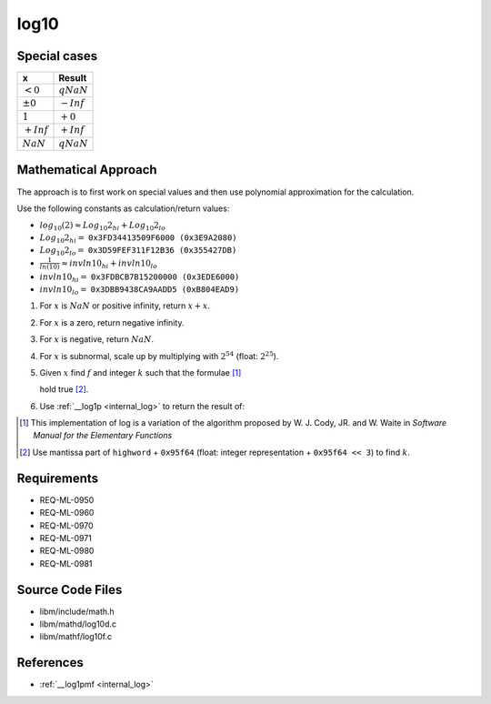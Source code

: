 log10
~~~~~

.. c:autodoc:: mathd/log10d.c

Special cases
^^^^^^^^^^^^^

+--------------------------+--------------------------+
| x                        | Result                   |
+==========================+==========================+
| :math:`<0`               | :math:`qNaN`             |
+--------------------------+--------------------------+
| :math:`±0`               | :math:`-Inf`             |
+--------------------------+--------------------------+
| :math:`1`                | :math:`+0`               |
+--------------------------+--------------------------+
| :math:`+Inf`             | :math:`+Inf`             |
+--------------------------+--------------------------+
| :math:`NaN`              | :math:`qNaN`             |
+--------------------------+--------------------------+

Mathematical Approach
^^^^^^^^^^^^^^^^^^^^^

The approach is to first work on special values and then use polynomial approximation for the calculation.

Use the following constants as calculation/return values:

* :math:`log_{10}(2) \approx Log_{10}2_{hi} + Log_{10}2_{lo}`
* :math:`Log_{10}2_{hi} =` ``0x3FD34413509F6000 (0x3E9A2080)``
* :math:`Log_{10}2_{lo} =` ``0x3D59FEF311F12B36 (0x355427DB)``
* :math:`\frac{1}{ln(10)} \approx invln10_{hi} + invln10_{lo}`
* :math:`invln10_{hi} =` ``0x3FDBCB7B15200000 (0x3EDE6000)``
* :math:`invln10_{lo} =` ``0x3DBB9438CA9AADD5 (0xB804EAD9)``

#. For :math:`x` is :math:`NaN` or positive infinity, return :math:`x+x`.
#. For :math:`x` is a zero, return negative infinity.
#. For :math:`x` is negative, return :math:`NaN`.
#. For :math:`x` is subnormal, scale up by multiplying with :math:`2^{54}` (float: :math:`2^{25}`).
#. Given :math:`x` find :math:`f` and integer :math:`k` such that the formulae [#]_

   .. math::
      :label: formula_log10_1

      x                  &= 2^k \cdot (1 + f)  \\
      \frac{\sqrt{2}}{2} &< (1 + f) < \sqrt{2}

   hold true [#]_.
#. Use :ref:`__log1p <internal_log>` to return the result of:

   .. math::
      :label: formula_log10_2

      hfsq        &= \frac{f^2}{2}  \\
      r           &= \_\_log1p(f)  \\
      hi          &= f - hfsq,\ with\ the\ lowword\ masked\ off  \\
      lo          &= (f - hi) - hfsq + r  \\
      z           &= k \cdot Log_{10}2_{hi}  \\
      w           &= z + hi \cdot invln10_{hi}  \\
      log_{10}{x} &= \Big(\big(k \cdot Log_{10}2_{lo} + (lo + hi) \cdot invln10_{lo} + lo \cdot invln10_{hi}\big)  \\
                  &\qquad + (z - w) + hi \cdot invln10_{hi}\Big) + w

.. [#] This implementation of log is a variation of the algorithm proposed by W. J. Cody, JR. and W. Waite in *Software Manual for the Elementary Functions*
.. [#] Use mantissa part of ``highword`` + ``0x95f64`` (float: integer representation + ``0x95f64 << 3``) to find :math:`k`.

Requirements
^^^^^^^^^^^^

* REQ-ML-0950
* REQ-ML-0960
* REQ-ML-0970
* REQ-ML-0971
* REQ-ML-0980
* REQ-ML-0981

Source Code Files
^^^^^^^^^^^^^^^^^

* libm/include/math.h
* libm/mathd/log10d.c
* libm/mathf/log10f.c

References
^^^^^^^^^^

* :ref:`__log1pmf <internal_log>`
